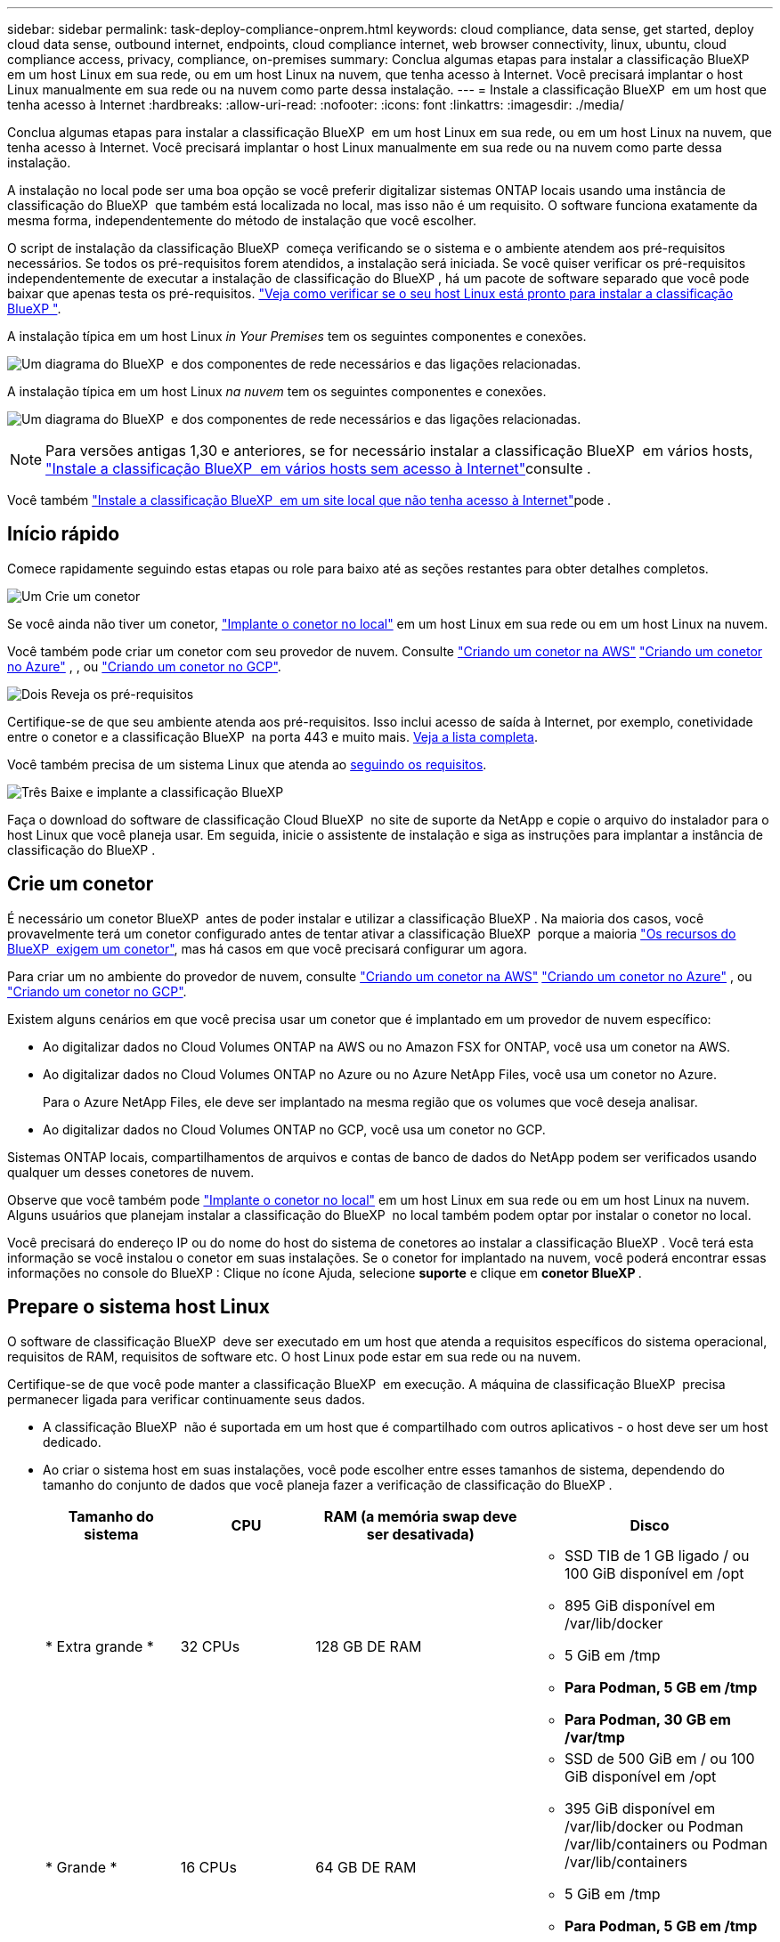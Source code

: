 ---
sidebar: sidebar 
permalink: task-deploy-compliance-onprem.html 
keywords: cloud compliance, data sense, get started, deploy cloud data sense, outbound internet, endpoints, cloud compliance internet, web browser connectivity, linux, ubuntu, cloud compliance access, privacy, compliance, on-premises 
summary: Conclua algumas etapas para instalar a classificação BlueXP  em um host Linux em sua rede, ou em um host Linux na nuvem, que tenha acesso à Internet. Você precisará implantar o host Linux manualmente em sua rede ou na nuvem como parte dessa instalação. 
---
= Instale a classificação BlueXP  em um host que tenha acesso à Internet
:hardbreaks:
:allow-uri-read: 
:nofooter: 
:icons: font
:linkattrs: 
:imagesdir: ./media/


[role="lead"]
Conclua algumas etapas para instalar a classificação BlueXP  em um host Linux em sua rede, ou em um host Linux na nuvem, que tenha acesso à Internet. Você precisará implantar o host Linux manualmente em sua rede ou na nuvem como parte dessa instalação.

A instalação no local pode ser uma boa opção se você preferir digitalizar sistemas ONTAP locais usando uma instância de classificação do BlueXP  que também está localizada no local, mas isso não é um requisito. O software funciona exatamente da mesma forma, independentemente do método de instalação que você escolher.

O script de instalação da classificação BlueXP  começa verificando se o sistema e o ambiente atendem aos pré-requisitos necessários. Se todos os pré-requisitos forem atendidos, a instalação será iniciada. Se você quiser verificar os pré-requisitos independentemente de executar a instalação de classificação do BlueXP , há um pacote de software separado que você pode baixar que apenas testa os pré-requisitos. link:task-test-linux-system.html["Veja como verificar se o seu host Linux está pronto para instalar a classificação BlueXP "].

A instalação típica em um host Linux _in Your Premises_ tem os seguintes componentes e conexões.

image:diagram_deploy_onprem_overview.png["Um diagrama do BlueXP  e dos componentes de rede necessários e das ligações relacionadas."]

A instalação típica em um host Linux _na nuvem_ tem os seguintes componentes e conexões.

image:diagram_deploy_onprem_cloud_instance.png["Um diagrama do BlueXP  e dos componentes de rede necessários e das ligações relacionadas."]


NOTE: Para versões antigas 1,30 e anteriores, se for necessário instalar a classificação BlueXP  em vários hosts, link:task-deploy-multi-host-install-dark-site.html["Instale a classificação BlueXP  em vários hosts sem acesso à Internet"]consulte .

Você também link:task-deploy-compliance-dark-site.html["Instale a classificação BlueXP  em um site local que não tenha acesso à Internet"]pode .



== Início rápido

Comece rapidamente seguindo estas etapas ou role para baixo até as seções restantes para obter detalhes completos.

.image:https://raw.githubusercontent.com/NetAppDocs/common/main/media/number-1.png["Um"] Crie um conetor
[role="quick-margin-para"]
Se você ainda não tiver um conetor, https://docs.netapp.com/us-en/bluexp-setup-admin/task-quick-start-connector-on-prem.html["Implante o conetor no local"^] em um host Linux em sua rede ou em um host Linux na nuvem.

[role="quick-margin-para"]
Você também pode criar um conetor com seu provedor de nuvem. Consulte https://docs.netapp.com/us-en/bluexp-setup-admin/task-quick-start-connector-aws.html["Criando um conetor na AWS"^] https://docs.netapp.com/us-en/bluexp-setup-admin/task-quick-start-connector-azure.html["Criando um conetor no Azure"^] , , ou https://docs.netapp.com/us-en/bluexp-setup-admin/task-quick-start-connector-google.html["Criando um conetor no GCP"^].

.image:https://raw.githubusercontent.com/NetAppDocs/common/main/media/number-2.png["Dois"] Reveja os pré-requisitos
[role="quick-margin-para"]
Certifique-se de que seu ambiente atenda aos pré-requisitos. Isso inclui acesso de saída à Internet, por exemplo, conetividade entre o conetor e a classificação BlueXP  na porta 443 e muito mais. <<Ative o acesso de saída à Internet a partir da classificação BlueXP ,Veja a lista completa>>.

[role="quick-margin-para"]
Você também precisa de um sistema Linux que atenda ao <<Prepare o sistema host Linux,seguindo os requisitos>>.

.image:https://raw.githubusercontent.com/NetAppDocs/common/main/media/number-3.png["Três"] Baixe e implante a classificação BlueXP 
[role="quick-margin-para"]
Faça o download do software de classificação Cloud BlueXP  no site de suporte da NetApp e copie o arquivo do instalador para o host Linux que você planeja usar. Em seguida, inicie o assistente de instalação e siga as instruções para implantar a instância de classificação do BlueXP .



== Crie um conetor

É necessário um conetor BlueXP  antes de poder instalar e utilizar a classificação BlueXP . Na maioria dos casos, você provavelmente terá um conetor configurado antes de tentar ativar a classificação BlueXP  porque a maioria https://docs.netapp.com/us-en/bluexp-setup-admin/concept-connectors.html["Os recursos do BlueXP  exigem um conetor"], mas há casos em que você precisará configurar um agora.

Para criar um no ambiente do provedor de nuvem, consulte https://docs.netapp.com/us-en/bluexp-setup-admin/task-quick-start-connector-aws.html["Criando um conetor na AWS"^] https://docs.netapp.com/us-en/bluexp-setup-admin/task-quick-start-connector-azure.html["Criando um conetor no Azure"^] , ou https://docs.netapp.com/us-en/bluexp-setup-admin/task-quick-start-connector-google.html["Criando um conetor no GCP"^].

Existem alguns cenários em que você precisa usar um conetor que é implantado em um provedor de nuvem específico:

* Ao digitalizar dados no Cloud Volumes ONTAP na AWS ou no Amazon FSX for ONTAP, você usa um conetor na AWS.
* Ao digitalizar dados no Cloud Volumes ONTAP no Azure ou no Azure NetApp Files, você usa um conetor no Azure.
+
Para o Azure NetApp Files, ele deve ser implantado na mesma região que os volumes que você deseja analisar.

* Ao digitalizar dados no Cloud Volumes ONTAP no GCP, você usa um conetor no GCP.


Sistemas ONTAP locais, compartilhamentos de arquivos e contas de banco de dados do NetApp podem ser verificados usando qualquer um desses conetores de nuvem.

Observe que você também pode https://docs.netapp.com/us-en/bluexp-setup-admin/task-quick-start-connector-on-prem.html["Implante o conetor no local"^] em um host Linux em sua rede ou em um host Linux na nuvem. Alguns usuários que planejam instalar a classificação do BlueXP  no local também podem optar por instalar o conetor no local.

Você precisará do endereço IP ou do nome do host do sistema de conetores ao instalar a classificação BlueXP . Você terá esta informação se você instalou o conetor em suas instalações. Se o conetor for implantado na nuvem, você poderá encontrar essas informações no console do BlueXP : Clique no ícone Ajuda, selecione *suporte* e clique em *conetor BlueXP *.



== Prepare o sistema host Linux

O software de classificação BlueXP  deve ser executado em um host que atenda a requisitos específicos do sistema operacional, requisitos de RAM, requisitos de software etc. O host Linux pode estar em sua rede ou na nuvem.

Certifique-se de que você pode manter a classificação BlueXP  em execução. A máquina de classificação BlueXP  precisa permanecer ligada para verificar continuamente seus dados.

* A classificação BlueXP  não é suportada em um host que é compartilhado com outros aplicativos - o host deve ser um host dedicado.
* Ao criar o sistema host em suas instalações, você pode escolher entre esses tamanhos de sistema, dependendo do tamanho do conjunto de dados que você planeja fazer a verificação de classificação do BlueXP .
+
[cols="17,17,27,31"]
|===
| Tamanho do sistema | CPU | RAM (a memória swap deve ser desativada) | Disco 


| * Extra grande * | 32 CPUs | 128 GB DE RAM  a| 
** SSD TIB de 1 GB ligado / ou 100 GiB disponível em /opt
** 895 GiB disponível em /var/lib/docker
** 5 GiB em /tmp
** *Para Podman, 5 GB em /tmp*
** *Para Podman, 30 GB em /var/tmp*




| * Grande * | 16 CPUs | 64 GB DE RAM  a| 
** SSD de 500 GiB em / ou 100 GiB disponível em /opt
** 395 GiB disponível em /var/lib/docker ou Podman /var/lib/containers ou Podman /var/lib/containers
** 5 GiB em /tmp
** *Para Podman, 5 GB em /tmp*
** *Para Podman, 30 GB em /var/tmp*


|===
* Ao implantar uma instância de computação na nuvem para sua instalação de classificação do BlueXP , recomendamos um sistema que atenda aos requisitos "grandes" do sistema acima:
+
** *Tipo de instância do Amazon Elastic Compute Cloud (Amazon EC2)*: Recomendamos "m6i.4xlarge". link:reference-instance-types.html#aws-instance-types["Consulte tipos de instâncias adicionais da AWS"^].
** *Tamanho da VM do Azure*: Recomendamos "Standard_D16s_v3". link:reference-instance-types.html#azure-instance-types["Consulte tipos de instância adicionais do Azure"^].
** *Tipo de máquina GCP*: Recomendamos "n2-standard-16". link:reference-instance-types.html#gcp-instance-types["Consulte tipos de instância adicionais do GCP"^].


* *Permissões de pasta UNIX*: As seguintes permissões mínimas UNIX são necessárias:
+
[cols="25,25"]
|===
| Pasta | Permissões mínimas 


| /tmp | `rwxrwxrwt` 


| /opt | `rwxr-xr-x` 


| /var/lib/docker | `rwx------` 


| /usr/lib/systemd/system | `rwxr-xr-x` 
|===
* *Sistema operacional*:
+
** Os seguintes sistemas operacionais requerem o uso do mecanismo de contentor Docker:
+
*** Red Hat Enterprise Linux versão 7,8 e 7,9
*** Ubuntu 22,04 (requer classificação BlueXP  versão 1,23 ou superior)
*** Ubuntu 24,04 (requer classificação BlueXP  versão 1,23 ou superior)


** Os seguintes sistemas operacionais requerem o uso do motor de contentores Podman, e eles exigem a classificação BlueXP  versão 1,30 ou superior:
+
*** Red Hat Enterprise Linux versão 8,8, 8,10, 9,0, 9,1, 9,2, 9,3, 9,4 e 9,5


** As extensões de vetor avançadas (AVX2) devem estar habilitadas no sistema host.


* *Red Hat Subscription Management*: O host deve estar registrado no Red Hat Subscription Management. Se não estiver registrado, o sistema não poderá acessar repositórios para atualizar o software necessário de 3rd partes durante a instalação.
* * Software adicional*: Você deve instalar o seguinte software no host antes de instalar a classificação BlueXP :
+
** Dependendo do sistema operacional que você estiver usando, você precisará instalar um dos motores de contentor:
+
*** Docker Engine versão 19.3.1 ou superior. https://docs.docker.com/engine/install/["Veja as instruções de instalação"^].
*** Podman versão 4 ou superior. Para instalar o Podman, digite (`sudo yum install podman netavark -y`).






* Python versão 3,6 ou superior. https://www.python.org/downloads/["Veja as instruções de instalação"^].
+
** *Considerações de NTP*: A NetApp recomenda configurar o sistema de classificação BlueXP  para usar um serviço de protocolo de tempo de rede (NTP). O tempo deve ser sincronizado entre o sistema de classificação BlueXP  e o sistema de conetores BlueXP .




* *Considerações sobre o Firewalld*: Se você estiver planejando usar `firewalld`, recomendamos que você a ative antes de instalar a classificação do BlueXP . Execute os seguintes comandos para configurar `firewalld` de modo que seja compatível com a classificação BlueXP :
+
....
firewall-cmd --permanent --add-service=http
firewall-cmd --permanent --add-service=https
firewall-cmd --permanent --add-port=80/tcp
firewall-cmd --permanent --add-port=8080/tcp
firewall-cmd --permanent --add-port=443/tcp
firewall-cmd --reload
....
+
Se você estiver planejando usar hosts de classificação BlueXP  adicionais como nós de scanner, adicione essas regras ao seu sistema principal neste momento:

+
....
firewall-cmd --permanent --add-port=2377/tcp
firewall-cmd --permanent --add-port=7946/udp
firewall-cmd --permanent --add-port=7946/tcp
firewall-cmd --permanent --add-port=4789/udp
....
+
Observe que você deve reiniciar o Docker ou o Podman sempre que ativar ou atualizar `firewalld` as configurações.




NOTE: O endereço IP do sistema anfitrião de classificação BlueXP  não pode ser alterado após a instalação.



== Ative o acesso de saída à Internet a partir da classificação BlueXP 

A classificação BlueXP  requer acesso de saída à Internet. Se a sua rede virtual ou física utilizar um servidor proxy para acesso à Internet, certifique-se de que a instância de classificação do BlueXP  tem acesso de saída à Internet para contactar os seguintes endpoints.

[cols="43,57"]
|===
| Endpoints | Finalidade 


| https://api.BlueXP .NetApp.com | Comunicação com o serviço BlueXP , que inclui contas NetApp. 


| https://NetApp-cloud-account.auth0.com \https://auth0.com | Comunicação com o site BlueXP  para autenticação centralizada de usuários. 


| https://support.compliance.api.BlueXP .NetApp.com/ \https://hub.docker.com \https://auth.docker.io \https://registry-1.docker.io \https://index.docker.io/ \https://dseasb33srnrn.cloudfront.net/ \https://production.cloudflare.docker.com/ | Fornece acesso a imagens de software, manifestos, modelos e para enviar logs e métricas. 


| https://support.compliance.api.BlueXP .NetApp.com/ | Permite que o NetApp transmita dados de Registros de auditoria. 


| \https://github.com/docker \https://download.docker.com | Fornece pacotes pré-requisitos para instalação do docker. 


| \http://packages.ubuntu.com/ \http://archive.ubuntu.com | Fornece pacotes pré-requisitos para instalação do Ubuntu. 
|===


== Verifique se todas as portas necessárias estão ativadas

Você deve garantir que todas as portas necessárias estejam abertas para comunicação entre o conetor, a classificação do BlueXP , o ative Directory e suas fontes de dados.

[cols="25,25,50"]
|===
| Tipo de ligação | Portas | Descrição 


| Conetor >> classificação BlueXP  | 8080 (TCP), 443 (TCP) e 80. 9000 | O firewall ou as regras de roteamento para o conetor devem permitir o tráfego de entrada e saída pela porta 443 de e para a instância de classificação BlueXP . Certifique-se de que a porta 8080 esteja aberta para que você possa ver o progresso da instalação no BlueXP . Se um firewall for usado no host Linux, a porta 9000 será necessária para processos internos dentro de um servidor Ubuntu. 


| Conetor do cluster do ONTAP (nas) | 443 (TCP)  a| 
O BlueXP  descobre clusters do ONTAP usando HTTPS. Se você usar políticas de firewall personalizadas, elas devem atender aos seguintes requisitos:

* O host do conetor deve permitir o acesso HTTPS de saída através da porta 443. Se o conetor estiver na nuvem, toda a comunicação de saída é permitida pelo firewall predefinido ou pelas regras de roteamento.
* O cluster ONTAP deve permitir acesso HTTPS de entrada através da porta 443. A política de firewall "mgmt" padrão permite o acesso HTTPS de entrada de todos os endereços IP. Se você modificou essa política padrão, ou se criou sua própria política de firewall, associe o protocolo HTTPS a essa política e habilite o acesso do host do conetor.




| Classificação do BlueXP  >> cluster ONTAP  a| 
* Para NFS - 111 (TCP/UDP) e 2049 (TCP/UDP)
* Para CIFS - 139 (TCP/UDP) e 445 (TCP/UDP)

 a| 
A classificação BlueXP  precisa de uma conexão de rede para cada sub-rede Cloud Volumes ONTAP ou sistema ONTAP local. Firewalls ou regras de roteamento para Cloud Volumes ONTAP devem permitir conexões de entrada da instância de classificação BlueXP .

Certifique-se de que essas portas estejam abertas para a instância de classificação BlueXP :

* Para NFS - 111 e 2049
* Para CIFS - 139 e 445


As políticas de exportação de volume NFS devem permitir o acesso a partir da instância de classificação BlueXP .



| Classificação do BlueXP  >> ative Directory | 389 (TCP E UDP), 636 (TCP), 3268 (TCP) E 3269 (TCP)  a| 
Você deve ter um ative Directory já configurado para os usuários em sua empresa. Além disso, a classificação do BlueXP  precisa de credenciais do ative Directory para verificar volumes CIFS.

Você deve ter as informações do ative Directory:

* Endereço IP do servidor DNS ou vários endereços IP
* Nome de usuário e senha para o servidor
* Nome de domínio (Nome do ative Directory)
* Quer esteja a utilizar LDAP seguro (LDAPS) ou não
* Porta de servidor LDAP (normalmente 389 para LDAP e 636 para LDAP seguro)


|===


== Instale a classificação BlueXP  no host Linux

Para configurações típicas, você instalará o software em um único sistema host. <<Instalação de um único host para configurações típicas,Veja esses passos aqui>>.

image:diagram_deploy_onprem_single_host_internet.png["Um diagrama mostrando a localização das fontes de dados que você pode verificar ao usar uma única instância de classificação do BlueXP  implantada no local com acesso à Internet."]

<<Prepare o sistema host Linux,Preparando o sistema host Linux>>Consulte e <<Ative o acesso de saída à Internet a partir da classificação BlueXP ,Rever pré-requisitos>> para obter a lista completa de requisitos antes de implantar a classificação do BlueXP .

As atualizações para o software de classificação BlueXP  são automatizadas, desde que a instância tenha conetividade com a Internet.


NOTE: Atualmente, a classificação do BlueXP  não consegue digitalizar buckets do S3, Azure NetApp Files ou FSX for ONTAP quando o software é instalado no local. Nesses casos, você precisará implantar um conetor separado e uma instância de classificação do BlueXP  na nuvem e https://docs.netapp.com/us-en/bluexp-setup-admin/concept-connectors.html["Alternar entre os conetores"^] para suas diferentes fontes de dados.



=== Instalação de um único host para configurações típicas

Revise os requisitos e siga estas etapas ao instalar o software de classificação BlueXP  em um único host local.

https://youtu.be/XiPLaJpfJEI["Assista a este vídeo"^] Para ver como instalar a classificação BlueXP .

Observe que todas as atividades de instalação são registradas ao instalar a classificação BlueXP . Se você encontrar algum problema durante a instalação, poderá visualizar o conteúdo do log de auditoria de instalação. Está escrito para `/opt/netapp/install_logs/`. link:task-audit-data-sense-actions.html["Veja mais detalhes aqui"].

.Antes de começar
* Verifique se o sistema Linux atende ao <<Prepare o sistema host Linux,requisitos de host>>.
* Verifique se o sistema tem os dois pacotes de software pré-requisito instalados (Docker Engine ou Podman, e Python 3).
* Certifique-se de ter o root Privileges no sistema Linux.
* Se você estiver usando um proxy para acesso à Internet:
+
** Você precisará das informações do servidor proxy (endereço IP ou nome do host, porta de conexão, esquema de conexão: HTTPS ou http, nome de usuário e senha).
** Se o proxy estiver executando intercetação TLS, você precisará saber o caminho no sistema Linux de classificação BlueXP  onde os certificados de CA TLS são armazenados.
** O proxy deve ser não transparente. O BlueXP  Classificaiton não suporta proxies transparentes no momento.
** O utilizador tem de ser um utilizador local. Os usuários de domínio não são suportados.


* Verifique se o ambiente off-line atende ao <<Ative o acesso de saída à Internet a partir da classificação BlueXP ,permissões e conetividade>>necessário .


.Passos
. Transfira o software de classificação BlueXP  a partir do https://mysupport.netapp.com/site/products/all/details/cloud-data-sense/downloads-tab/["Site de suporte da NetApp"^]. O arquivo que você deve selecionar é chamado *DATASENSE-installer-<version>.tar.gz*.
. Copie o arquivo do instalador para o host Linux que você pretende usar (usando `scp` ou algum outro método).
. Descompacte o arquivo do instalador na máquina host, por exemplo:
+
[source, cli]
----
tar -xzf DATASENSE-INSTALLER-V1.25.0.tar.gz
----
. No BlueXP , selecione *Governança > classificação*.
. Clique em *Activate Data Sense*.
+
image:screenshot_cloud_compliance_deploy_start.png["Uma captura de tela da seleção do botão para ativar a classificação BlueXP ."]

. Dependendo se você está instalando a classificação do BlueXP  em uma instância preparada na nuvem ou em uma instância preparada em suas instalações, clique no botão *Deploy* apropriado para iniciar a instalação da classificação do BlueXP .
+
image:screenshot_cloud_compliance_deploy_onprem.png["Uma captura de tela da seleção do botão para implantar a classificação do BlueXP  em uma máquina na nuvem ou em suas instalações."]

. A caixa de diálogo _Deploy Data Sense on Premises_ é exibida. Copie o comando fornecido (por exemplo: `sudo ./install.sh -a 12345 -c 27AG75 -t 2198qq`) E cole-o em um arquivo de texto para que você possa usá-lo mais tarde. Em seguida, clique em *Fechar* para ignorar a caixa de diálogo.
. Na máquina host, digite o comando que você copiou e siga uma série de prompts, ou você pode fornecer o comando completo, incluindo todos os parâmetros necessários como argumentos de linha de comando.
+
Observe que o instalador executa uma pré-verificação para garantir que seus requisitos de sistema e rede estejam em vigor para uma instalação bem-sucedida. https://youtu.be/5ONowfPWkFs["Assista a este vídeo"^] compreender as mensagens de pré-verificação e implicações.

+
[cols="50a,50"]
|===
| Insira os parâmetros conforme solicitado: | Digite o comando completo: 


 a| 
.. Cole o comando que você copiou da etapa 7:
`sudo ./install.sh -a <account_id> -c <client_id> -t <user_token>`
+
Se você estiver instalando em uma instância de nuvem (não no local), adicione `--manual-cloud-install <cloud_provider>`o .

.. Insira o endereço IP ou o nome do host da máquina host de classificação BlueXP  para que ele possa ser acessado pelo sistema de conetores.
.. Insira o endereço IP ou o nome do host da máquina host do conetor BlueXP  para que ele possa ser acessado pelo sistema de classificação BlueXP .
.. Insira os detalhes do proxy conforme solicitado. Se o seu conetor BlueXP  já usa um proxy, não há necessidade de inserir essas informações novamente aqui, já que a classificação BlueXP  usará automaticamente o proxy usado pelo conetor.

| Como alternativa, você pode criar todo o comando com antecedência, fornecendo os parâmetros de host e proxy necessários:
`sudo ./install.sh -a <account_id> -c <client_id> -t <user_token> --host <ds_host> --manager-host <cm_host> --manual-cloud-install <cloud_provider> --proxy-host <proxy_host> --proxy-port <proxy_port> --proxy-scheme <proxy_scheme> --proxy-user <proxy_user> --proxy-password <proxy_password> --cacert-folder-path <ca_cert_dir>` 
|===
+
Valores variáveis:

+
** _Account_id_ - ID da conta do NetApp
** ID do cliente do conetor (adicione o sufixo "clients" ao ID do cliente se ele ainda não estiver lá)
** _User_token_: Token de acesso de usuário JWT
** _ds_host_: Endereço IP ou nome de host do sistema Linux de classificação BlueXP .
** _Cm_host_: Endereço IP ou nome de host do sistema do conetor BlueXP .
** _Cloud_provider_: Ao instalar em uma instância de nuvem, digite "AWS", "Azure" ou "GCP", dependendo do provedor de nuvem.
** _Proxy_host_: IP ou nome de host do servidor proxy se o host estiver atrás de um servidor proxy.
** _Proxy_port_: Porta para conetar ao servidor proxy (padrão 80).
** _Proxy_scheme_: Esquema de conexão: HTTPS ou http (http padrão).
** _Proxy_user_: Usuário autenticado para se conetar ao servidor proxy, se a autenticação básica for necessária. O usuário deve ser um usuário local - os usuários de domínio não são suportados.
** _Proxy_password_: Senha para o nome de usuário que você especificou.
** _CA_cert_dir_: Caminho na classificação do sistema Linux do BlueXP  contendo pacotes adicionais de certificado de CA TLS. Somente necessário se o proxy estiver executando intercetação TLS.




.Resultado
O instalador de classificação BlueXP  instala pacotes, Registra a instalação e instala a classificação BlueXP . A instalação pode levar de 10 a 20 minutos.

Se houver conetividade pela porta 8080 entre a máquina host e a instância do conetor, você verá o progresso da instalação na guia classificação do BlueXP  no BlueXP .

.O que vem a seguir
Na página Configuração, pode selecionar as fontes de dados que pretende digitalizar.
